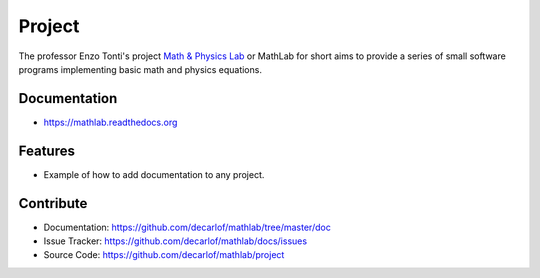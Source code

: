 ========
Project
========


The professor Enzo Tonti's project `Math & Physics Lab <https://github.com/decarlof/mathlab>`_ 
or MathLab for short aims to provide a series of small software programs implementing basic 
math and physics equations.

Documentation
-------------
* https://mathlab.readthedocs.org

Features
--------

* Example of how to add documentation to any project.

Contribute
----------

* Documentation: https://github.com/decarlof/mathlab/tree/master/doc
* Issue Tracker: https://github.com/decarlof/mathlab/docs/issues
* Source Code: https://github.com/decarlof/mathlab/project

